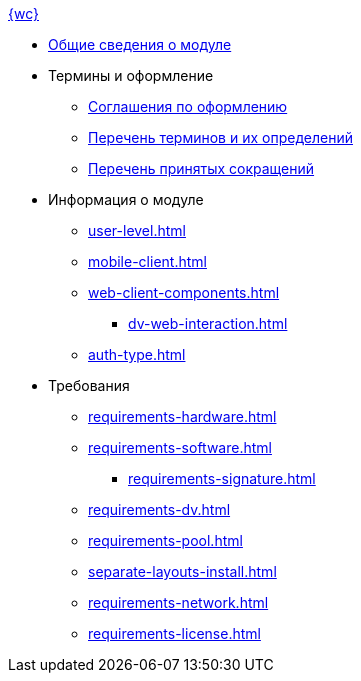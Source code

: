 .xref:index.adoc[{wc}]
* xref:index.adoc[Общие сведения о модуле]

* Термины и оформление
** xref:formatting.adoc[Соглашения по оформлению]
** xref:terms.adoc[Перечень терминов и их определений]
** xref:abbreviations.adoc[Перечень принятых сокращений]

* Информация о модуле
** xref:user-level.adoc[]
** xref:mobile-client.adoc[]
** xref:web-client-components.adoc[]
*** xref:dv-web-interaction.adoc[]
** xref:auth-type.adoc[]

* Требования
** xref:requirements-hardware.adoc[]
** xref:requirements-software.adoc[]
*** xref:requirements-signature.adoc[]
** xref:requirements-dv.adoc[]
** xref:requirements-pool.adoc[]
** xref:separate-layouts-install.adoc[]
** xref:requirements-network.adoc[]
** xref:requirements-license.adoc[]
